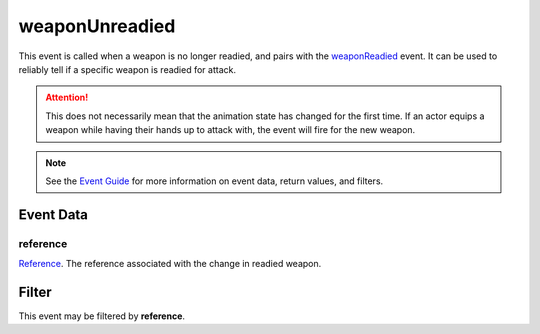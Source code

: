 
weaponUnreadied
====================================================================================================

This event is called when a weapon is no longer readied, and pairs with the `weaponReadied`_ event. It can be used to reliably tell if a specific weapon is readied for attack.

.. attention:: This does not necessarily mean that the animation state has changed for the first time. If an actor equips a weapon while having their hands up to attack with, the event will fire for the new weapon.

.. note:: See the `Event Guide`_ for more information on event data, return values, and filters.


Event Data
----------------------------------------------------------------------------------------------------

reference
~~~~~~~~~~~~~~~~~~~~~~~~~~~~~~~~~~~~~~~~~~~~~~~~~~~~~~~~~~~~~~~~~~~~~~~~~~~~~~~~~~~~~~~~~~~~~~~~~~~~
`Reference`_. The reference associated with the change in readied weapon.


Filter
----------------------------------------------------------------------------------------------------
This event may be filtered by **reference**.


.. _`Event Guide`: ../guide/events.html

.. _`weaponReadied`: weaponReadied.html

.. _`Equipment Stack`: ../type/tes3/equipmentStack.html
.. _`Reference`: ../type/tes3/reference.html